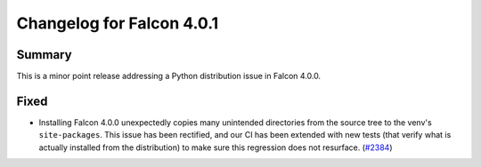 Changelog for Falcon 4.0.1
==========================

Summary
-------

This is a minor point release addressing a Python distribution issue in
Falcon 4.0.0.


Fixed
-----

- Installing Falcon 4.0.0 unexpectedly copies many unintended directories from the
  source tree to the venv's ``site-packages``. This issue has been rectified, and
  our CI has been extended with new tests (that verify what is actually installed
  from the distribution) to make sure this regression does not resurface. (`#2384 <https://github.com/falconry/falcon/issues/2384>`__)
